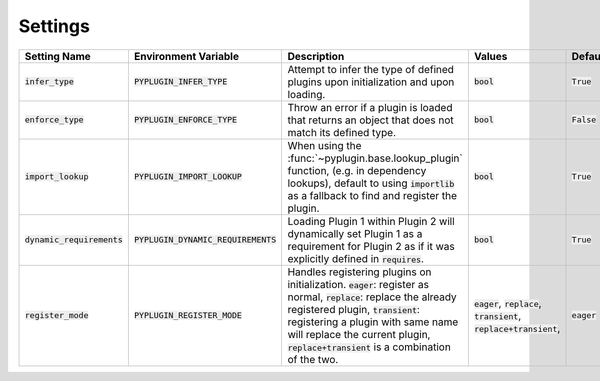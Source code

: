 .. _settings:

Settings
===========

.. list-table::
   :widths: 25 25 75 50 25
   :header-rows: 1

   * - Setting Name
     - Environment Variable
     - Description
     - Values
     - Default
   * - :code:`infer_type`
     - :code:`PYPLUGIN_INFER_TYPE`
     - Attempt to infer the type of defined plugins upon initialization and upon loading.
     - :code:`bool`
     - :code:`True`
   * - :code:`enforce_type`
     - :code:`PYPLUGIN_ENFORCE_TYPE`
     - Throw an error if a plugin is loaded that returns an object that does not match its defined type.
     - :code:`bool`
     - :code:`False`
   * - :code:`import_lookup`
     - :code:`PYPLUGIN_IMPORT_LOOKUP`
     - When using the :func:`~pyplugin.base.lookup_plugin` function, (e.g. in dependency lookups), default
       to using :code:`importlib` as a fallback to find and register the plugin.
     - :code:`bool`
     - :code:`True`
   * - :code:`dynamic_requirements`
     - :code:`PYPLUGIN_DYNAMIC_REQUIREMENTS`
     - Loading Plugin 1 within Plugin 2 will dynamically set Plugin 1 as a requirement for Plugin 2 as if it
       was explicitly defined in :code:`requires`.
     - :code:`bool`
     - :code:`True`
   * - :code:`register_mode`
     - :code:`PYPLUGIN_REGISTER_MODE`
     - Handles registering plugins on initialization. :code:`eager`:  register as normal, :code:`replace`: replace the
       already registered plugin, :code:`transient`: registering a plugin with same name will replace the current
       plugin, :code:`replace+transient` is a combination of the two.
     - :code:`eager`, :code:`replace`, :code:`transient`, :code:`replace+transient`,
     - :code:`eager`
